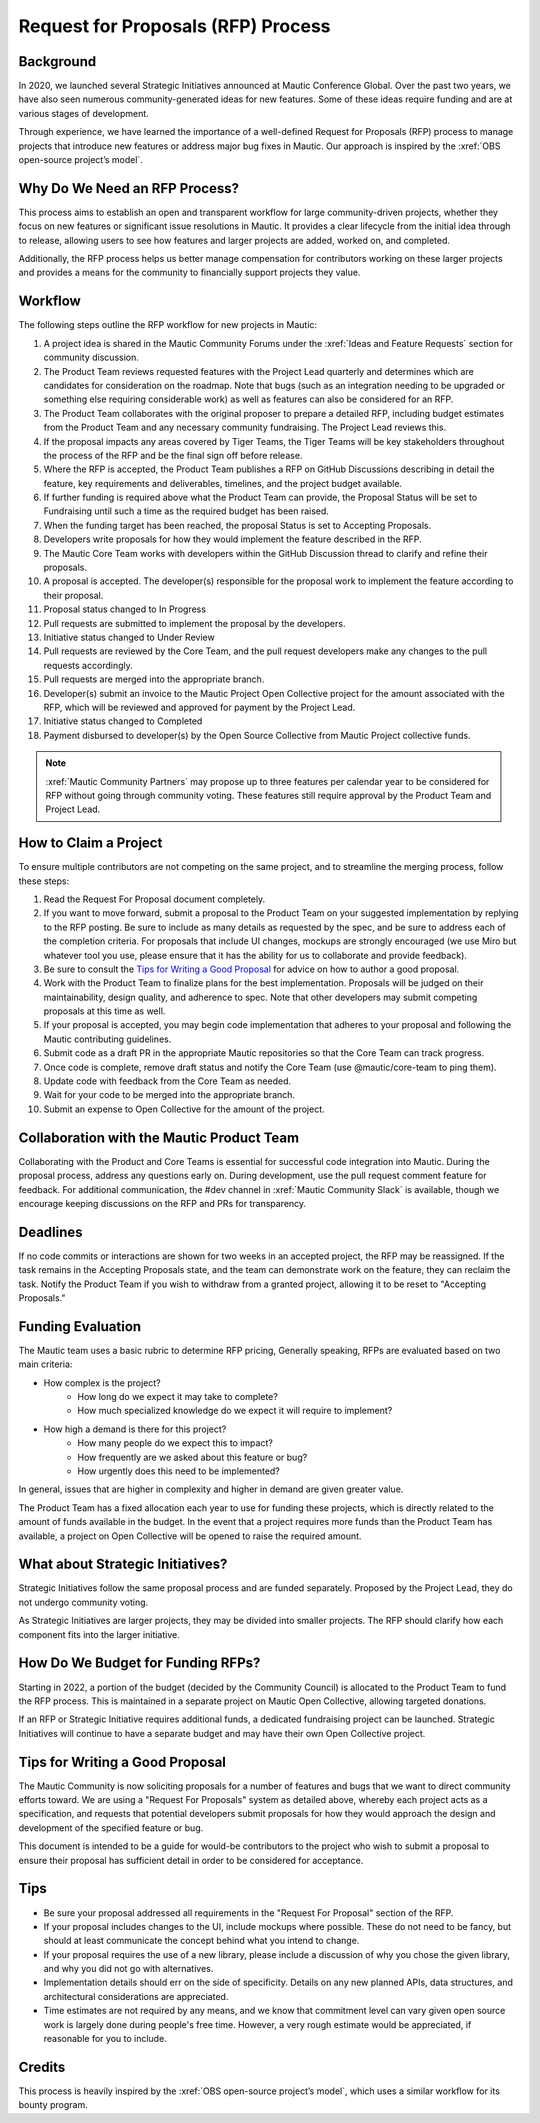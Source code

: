 Request for Proposals (RFP) Process
####################################

Background
**********
In 2020, we launched several Strategic Initiatives announced at Mautic Conference Global. Over the past two years, we have also seen numerous community-generated ideas for new features. Some of these ideas require funding and are at various stages of development.

Through experience, we have learned the importance of a well-defined Request for Proposals (RFP) process to manage projects that introduce new features or address major bug fixes in Mautic. Our approach is inspired by the :xref:`OBS open-source project’s model`.

Why Do We Need an RFP Process?
******************************
This process aims to establish an open and transparent workflow for large community-driven projects, whether they focus on new features or significant issue resolutions in Mautic. It provides a clear lifecycle from the initial idea through to release, allowing users to see how features and larger projects are added, worked on, and completed.

Additionally, the RFP process helps us better manage compensation for contributors working on these larger projects and provides a means for the community to financially support projects they value.

Workflow
********
The following steps outline the RFP workflow for new projects in Mautic:

1. A project idea is shared in the Mautic Community Forums under the :xref:`Ideas and Feature Requests` section for community discussion.
2. The Product Team reviews requested features with the Project Lead quarterly and determines which are candidates for consideration on the roadmap.  Note that bugs (such as an integration needing to be upgraded or something else requiring considerable work) as well as features can also be considered for an RFP.
3. The Product Team collaborates with the original proposer to prepare a detailed RFP, including budget estimates from the Product Team and any necessary community fundraising. The Project Lead reviews this.
4. If the proposal impacts any areas covered by Tiger Teams, the Tiger Teams will be key stakeholders throughout the process of the RFP and be the final sign off before release.
5. Where the RFP is accepted, the Product Team publishes a RFP on GitHub Discussions describing in detail the feature, key requirements and deliverables, timelines, and the project budget available.
6. If further funding is required above what the Product Team can provide, the Proposal Status will be set to Fundraising until such a time as the required budget has been raised.
7. When the funding target has been reached, the proposal Status is set to Accepting Proposals.
8. Developers write proposals for how they would implement the feature described in the RFP.
9. The Mautic Core Team works with developers within the GitHub Discussion thread to clarify and refine their proposals.
10. A proposal is accepted. The developer(s) responsible for the proposal work to implement the feature according to their proposal.
11. Proposal status changed to In Progress
12. Pull requests are submitted to implement the proposal by the developers.
13. Initiative status changed to Under Review
14. Pull requests are reviewed by the Core Team, and the pull request developers make any changes to the pull requests accordingly.
15. Pull requests are merged into the appropriate branch.
16. Developer(s) submit an invoice to the Mautic Project Open Collective project for the amount associated with the RFP, which will be reviewed and approved for payment by the Project Lead.
17. Initiative status changed to Completed
18. Payment disbursed to developer(s) by the Open Source Collective from Mautic Project collective funds.

.. note::
   :xref:`Mautic Community Partners` may propose up to three features per calendar year to be considered for RFP without going through community voting. These features still require approval by the Product Team and Project Lead.

How to Claim a Project
***********************
To ensure multiple contributors are not competing on the same project, and to streamline the merging process, follow these steps:

1. Read the Request For Proposal document completely.
2. If you want to move forward, submit a proposal to the Product Team on your suggested implementation by replying to the RFP posting. Be sure to include as many details as requested by the spec, and be sure to address each of the completion criteria. For proposals that include UI changes, mockups are strongly encouraged (we use Miro but whatever tool you use, please ensure that it has the ability for us to collaborate and provide feedback).
3. Be sure to consult the `Tips for Writing a Good Proposal <#tips>`_ for advice on how to author a good proposal.
4. Work with the Product Team to finalize plans for the best implementation. Proposals will be judged on their maintainability, design quality, and adherence to spec. Note that other developers may submit competing proposals at this time as well.
5. If your proposal is accepted, you may begin code implementation that adheres to your proposal and following the Mautic contributing guidelines.
6. Submit code as a draft PR in the appropriate Mautic repositories so that the Core Team can track progress.
7. Once code is complete, remove draft status and notify the Core Team (use @mautic/core-team to ping them).
8. Update code with feedback from the Core Team as needed.
9. Wait for your code to be merged into the appropriate branch.
10. Submit an expense to Open Collective for the amount of the project.

Collaboration with the Mautic Product Team
******************************************
Collaborating with the Product and Core Teams is essential for successful code integration into Mautic. During the proposal process, address any questions early on. During development, use the pull request comment feature for feedback. For additional communication, the #dev channel in :xref:`Mautic Community Slack` is available, though we encourage keeping discussions on the RFP and PRs for transparency.

Deadlines
*********
If no code commits or interactions are shown for two weeks in an accepted project, the RFP may be reassigned. If the task remains in the Accepting Proposals state, and the team can demonstrate work on the feature, they can reclaim the task. Notify the Product Team if you wish to withdraw from a granted project, allowing it to be reset to "Accepting Proposals."

Funding Evaluation
******************
The Mautic team uses a basic rubric to determine RFP pricing, Generally speaking, RFPs are evaluated based on two main criteria:

* How complex is the project?
	* How long do we expect it may take to complete?
	* How much specialized knowledge do we expect it will require to implement?
* How high a demand is there for this project?
	* How many people do we expect this to impact?
	* How frequently are we asked about this feature or bug?
	* How urgently does this need to be implemented?

In general, issues that are higher in complexity and higher in demand are given greater value.

The Product Team has a fixed allocation each year to use for funding these projects, which is directly related to the amount of funds available in the budget.  In the event that a project requires more funds than the Product Team has available, a project on Open Collective will be opened to raise the required amount.

What about Strategic Initiatives?
*********************************

Strategic Initiatives follow the same proposal process and are funded separately. Proposed by the Project Lead, they do not undergo community voting.

As Strategic Initiatives are larger projects, they may be divided into smaller projects. The RFP should clarify how each component fits into the larger initiative.

How Do We Budget for Funding RFPs?
**********************************

Starting in 2022, a portion of the budget (decided by the Community Council) is allocated to the Product Team to fund the RFP process. This is maintained in a separate project on Mautic Open Collective, allowing targeted donations.

If an RFP or Strategic Initiative requires additional funds, a dedicated fundraising project can be launched. Strategic Initiatives will continue to have a separate budget and may have their own Open Collective project.

Tips for Writing a Good Proposal
********************************

The Mautic Community is now soliciting proposals for a number of features and bugs that we want to direct community efforts toward. We are using a "Request For Proposals" system as detailed above, whereby each project acts as a specification, and requests that potential developers submit proposals for how they would approach the design and development of the specified feature or bug.

This document is intended to be a guide for would-be contributors to the project who wish to submit a proposal to ensure their proposal has sufficient detail in order to be considered for acceptance.

Tips
****
* Be sure your proposal addressed all requirements in the "Request For Proposal" section of the RFP.
* If your proposal includes changes to the UI, include mockups where possible. These do not need to be fancy, but should at least communicate the concept behind what you intend to change.
* If your proposal requires the use of a new library, please include a discussion of why you chose the given library, and why you did not go with alternatives.
* Implementation details should err on the side of specificity. Details on any new planned APIs, data structures, and architectural considerations are appreciated.
* Time estimates are not required by any means, and we know that commitment level can vary given open source work is largely done during people's free time. However, a very rough estimate would be appreciated, if reasonable for you to include.

Credits
*******
This process is heavily inspired by the :xref:`OBS open-source project’s model`, which uses a similar workflow for its bounty program.